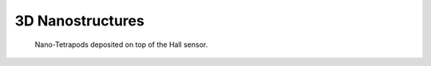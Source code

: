 3D Nanostructures
-----------------

.. figure:: /img/nanostructures.jpg
   :figwidth: 100%
   :alt: Nanostructures

   Nano-Tetrapods deposited on top of the Hall sensor.
